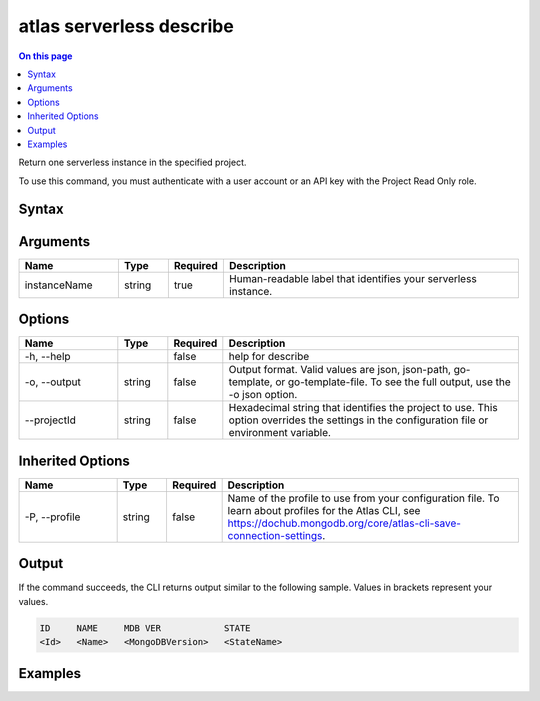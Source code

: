 .. _atlas-serverless-describe:

=========================
atlas serverless describe
=========================

.. default-domain:: mongodb

.. contents:: On this page
   :local:
   :backlinks: none
   :depth: 1
   :class: singlecol

Return one serverless instance in the specified project.

To use this command, you must authenticate with a user account or an API key with the Project Read Only role.

Syntax
------

.. code-block::
   :caption: Command Syntax

   atlas serverless describe <instanceName> [options]

.. Code end marker, please don't delete this comment

Arguments
---------

.. list-table::
   :header-rows: 1
   :widths: 20 10 10 60

   * - Name
     - Type
     - Required
     - Description
   * - instanceName
     - string
     - true
     - Human-readable label that identifies your serverless instance.

Options
-------

.. list-table::
   :header-rows: 1
   :widths: 20 10 10 60

   * - Name
     - Type
     - Required
     - Description
   * - -h, --help
     - 
     - false
     - help for describe
   * - -o, --output
     - string
     - false
     - Output format. Valid values are json, json-path, go-template, or go-template-file. To see the full output, use the -o json option.
   * - --projectId
     - string
     - false
     - Hexadecimal string that identifies the project to use. This option overrides the settings in the configuration file or environment variable.

Inherited Options
-----------------

.. list-table::
   :header-rows: 1
   :widths: 20 10 10 60

   * - Name
     - Type
     - Required
     - Description
   * - -P, --profile
     - string
     - false
     - Name of the profile to use from your configuration file. To learn about profiles for the Atlas CLI, see https://dochub.mongodb.org/core/atlas-cli-save-connection-settings.

Output
------

If the command succeeds, the CLI returns output similar to the following sample. Values in brackets represent your values.

.. code-block::

   ID     NAME     MDB VER            STATE
   <Id>   <Name>   <MongoDBVersion>   <StateName>
   

Examples
--------

.. code-block::
   :copyable: false

   # Return the JSON-formatted details for the serverlessInstance named myInstance in the project with the ID 5e2211c17a3e5a48f5497de3:
   atlas serverless describe myInstance --projectId 5e2211c17a3e5a48f5497de3
